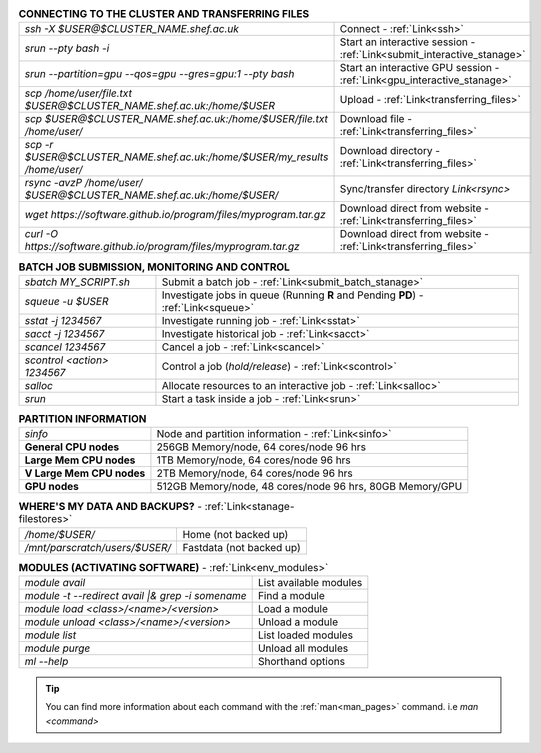 .. table:: **CONNECTING TO THE CLUSTER AND TRANSFERRING FILES** 
   :align: left
   :widths: auto

   ===========================================================================      =========================================================================
   *ssh -X $USER@$CLUSTER_NAME.shef.ac.uk*                                          Connect - :ref:`Link<ssh>`
   *srun --pty bash -i*                                                             Start an interactive session - :ref:`Link<submit_interactive_stanage>`
   *srun --partition=gpu --qos=gpu --gres=gpu:1 --pty bash*                         Start an interactive GPU session - :ref:`Link<gpu_interactive_stanage>`       
   *scp /home/user/file.txt $USER@$CLUSTER_NAME.shef.ac.uk:/home/$USER*             Upload  - :ref:`Link<transferring_files>`
   *scp $USER@$CLUSTER_NAME.shef.ac.uk:/home/$USER/file.txt /home/user/*            Download file  - :ref:`Link<transferring_files>`
   *scp -r $USER@$CLUSTER_NAME.shef.ac.uk:/home/$USER/my_results /home/user/*       Download directory  - :ref:`Link<transferring_files>`
   *rsync -avzP /home/user/ $USER@$CLUSTER_NAME.shef.ac.uk:/home/$USER/*            Sync/transfer directory `Link<rsync>` 
   *wget https://software.github.io/program/files/myprogram.tar.gz*                 Download direct from website  - :ref:`Link<transferring_files>`
   *curl -O https://software.github.io/program/files/myprogram.tar.gz*              Download direct from website  - :ref:`Link<transferring_files>`                                            
   ===========================================================================      =========================================================================



.. table:: **BATCH JOB SUBMISSION, MONITORING AND CONTROL**
   :align: left
   :widths: auto

   ===============================        =======================================================================================             
   *sbatch MY_SCRIPT.sh*                  Submit a batch job - :ref:`Link<submit_batch_stanage>`
   *squeue -u $USER*                      Investigate jobs in queue (Running **R** and Pending **PD**) - :ref:`Link<squeue>`
   *sstat -j 1234567*                     Investigate running job - :ref:`Link<sstat>`
   *sacct -j 1234567*                     Investigate historical job - :ref:`Link<sacct>`
   *scancel 1234567*                      Cancel a job - :ref:`Link<scancel>`
   *scontrol <action> 1234567*            Control a job (*hold/release*) - :ref:`Link<scontrol>`
   *salloc*                               Allocate resources to an interactive job  - :ref:`Link<salloc>`                        
   *srun*                                 Start a task inside a job  - :ref:`Link<srun>`
   ===============================        =======================================================================================           


.. table:: **PARTITION INFORMATION**
   :align: left
   :widths: auto

   ==========================    ==========================================
   *sinfo*                       Node and partition information  - :ref:`Link<sinfo>`
   **General CPU nodes**         256GB Memory/node, 64 cores/node 96 hrs
   **Large Mem CPU nodes**       1TB Memory/node, 64 cores/node 96 hrs
   **V Large Mem CPU nodes**     2TB Memory/node, 64 cores/node 96 hrs
   **GPU nodes**                 512GB Memory/node, 48 cores/node 96 hrs,
                                 80GB Memory/GPU                                 
   ==========================    ==========================================

.. table:: **WHERE'S MY DATA AND BACKUPS?** - :ref:`Link<stanage-filestores>`
   :widths: auto
   
   ==========================================      =======================================
   */home/$USER/*                                  Home (not backed up)
   */mnt/parscratch/users/$USER/*                  Fastdata (not backed up)
   ==========================================      =======================================

.. table:: **MODULES (ACTIVATING SOFTWARE)** - :ref:`Link<env_modules>`
   :widths: auto
   
   ===================================================   ==========================
   *module avail*                                        List available modules
   *module -t --redirect avail |& grep -i somename*      Find a module
   *module load <class>/<name>/<version>*                Load a module
   *module unload <class>/<name>/<version>*              Unload a module
   *module list*                                         List loaded modules
   *module purge*                                        Unload all modules
   *ml -\-help*                                          Shorthand options       
   ===================================================   ==========================

.. tip:: 

    You can find more information about each command with the :ref:`man<man_pages>` command. i.e *man <command>*
